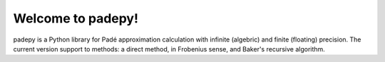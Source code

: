 =================================
Welcome to padepy!
=================================

padepy is a Python library for Padé approximation calculation with infinite (algebric) and finite (floating) precision. The current version support to methods: a direct method, in Frobenius sense, and Baker's recursive algorithm. ::

